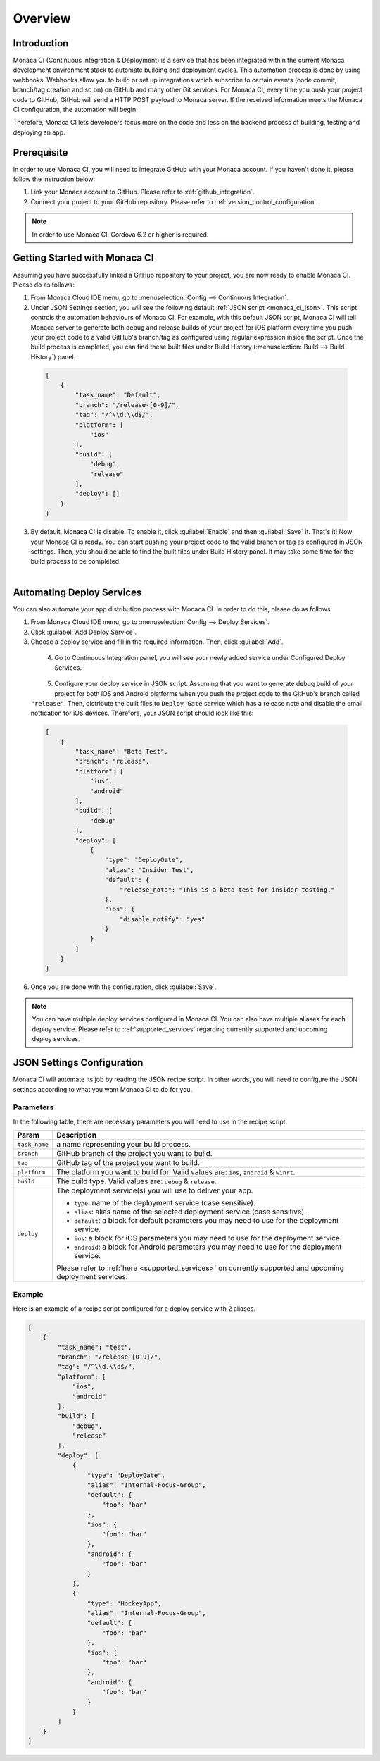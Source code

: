 .. _monaca_ci_overview:

=============================
Overview
=============================


Introduction
============================================================================

Monaca CI (Continuous Integration & Deployment) is a service that has been integrated within the current Monaca development environment stack to automate building and deployment cycles. This automation process is done by using webhooks. Webhooks allow you to build or set up integrations which subscribe to certain events (code commit, branch/tag creation and so on) on GitHub and many other Git services. For Monaca CI, every time you push your project code to GitHub, GitHub will send a HTTP POST payload to Monaca server. If the received information meets the Monaca CI configuration, the automation will begin.

Therefore, Monaca CI lets developers focus more on the code and less on the backend process of building, testing and deploying an app. 

Prerequisite
=================================

In order to use Monaca CI, you will need to integrate GitHub with your Monaca account. If you haven't done it, please follow the instruction below:

#. Link your Monaca account to GitHub. Please refer to :ref:`github_integration`.
#. Connect your project to your GitHub repository. Please refer to :ref:`version_control_configuration`.

.. note:: In order to use Monaca CI, Cordova 6.2 or higher is required. 


Getting Started with Monaca CI
============================================

Assuming you have successfully linked a GitHub repository to your project, you are now ready to enable Monaca CI. Please do as follows:

1. From Monaca Cloud IDE menu, go to :menuselection:`Config --> Continuous Integration`.

2. Under JSON Settings section, you will see the following default :ref:`JSON script <monaca_ci_json>`. This script controls the automation behaviours of Monaca CI. For example, with this default JSON script, Monaca CI will tell Monaca server to generate both debug and release builds of your project for iOS platform every time you push your project code to a valid GitHub's branch/tag as configured using regular expression inside the script. Once the build process is completed, you can find these built files under Build History (:menuselection:`Build --> Build History`) panel.

  .. code-block:: javascript

      [
          {
              "task_name": "Default",
              "branch": "/release-[0-9]/",
              "tag": "/^\\d.\\d$/",
              "platform": [
                  "ios"
              ],
              "build": [
                  "debug",
                  "release"
              ],
              "deploy": []
          }
      ]

3. By default, Monaca CI is disable. To enable it, click :guilabel:`Enable` and then :guilabel:`Save` it. That's it! Now your Monaca CI is ready. You can start pushing your project code to the valid branch or tag as configured in JSON settings. Then, you should be able to find the built files under Build History panel. It may take some time for the build process to be completed.

  .. figure:: images/overview/3.png
      :width: 600px
      :align: left

  .. rst-class:: clear


Automating Deploy Services
============================================

You can also automate your app distribution process with Monaca CI. In order to do this, please do as follows:

1. From Monaca Cloud IDE menu, go to :menuselection:`Config --> Deploy Services`.

2. Click :guilabel:`Add Deploy Service`.

3. Choose a deploy service and fill in the required information. Then, click :guilabel:`Add`.

  .. figure:: images/overview/1.png
    :width: 600px
    :align: left

  .. rst-class:: clear

4. Go to Continuous Integration panel, you will see your newly added service under Configured Deploy Services.

  .. figure:: images/overview/4.png
    :width: 600px
    :align: left

  .. rst-class:: clear

5. Configure your deploy service in JSON script. Assuming that you want to generate debug build of your project for both iOS and Android platforms when you push the project code to the GitHub's branch called ``"release"``. Then, distribute the built files to ``Deploy Gate`` service which has a release note and disable the email notfication for iOS devices. Therefore, your JSON script should look like this:

  .. code-block:: javascript

      [
          {
              "task_name": "Beta Test",
              "branch": "release",
              "platform": [
                  "ios",
                  "android"
              ],
              "build": [
                  "debug"
              ],
              "deploy": [
                  {
                      "type": "DeployGate",
                      "alias": "Insider Test",
                      "default": {
                          "release_note": "This is a beta test for insider testing."
                      },
                      "ios": {
                          "disable_notify": "yes"
                      }
                  }
              ]
          }
      ]

6. Once you are done with the configuration, click :guilabel:`Save`.

.. note:: You can have multiple deploy services configured in Monaca CI. You can also have multiple aliases for each deploy service. Please refer to :ref:`supported_services` regarding currently supported and upcoming deploy services. 


.. _monaca_ci_json:

JSON Settings Configuration
============================================

Monaca CI will automate its job by reading the JSON recipe script. In other words, you will need to configure the JSON settings according to what you want Monaca CI to do for you.

Parameters
^^^^^^^^^^^^^^^^^^^^

In the following table, there are necessary parameters you will need to use in the recipe script.

+-----------------+------------------------------------------------------------------------------------------------------------------+
| Param           |   Description                                                                                                    |
+=================+==================================================================================================================+
|``task_name``    |  a name representing your build process.                                                                         |
+-----------------+------------------------------------------------------------------------------------------------------------------+
|``branch``       |  GitHub branch of the project you want to build.                                                                 |
+-----------------+------------------------------------------------------------------------------------------------------------------+
|``tag``          |  GitHub tag of the project you want to build.                                                                    |
+-----------------+------------------------------------------------------------------------------------------------------------------+
|``platform``     |  The platform you want to build for. Valid values are: ``ios``, ``android`` & ``winrt``.                         |
+-----------------+------------------------------------------------------------------------------------------------------------------+
|``build``        |  The build type. Valid values are: ``debug`` & ``release``.                                                      |
+-----------------+------------------------------------------------------------------------------------------------------------------+
|``deploy``       |  The deployment service(s) you will use to deliver your app.                                                     |   
|                 |                                                                                                                  |
|                 |  - ``type``: name of the deployment service (case sensitive).                                                    |
|                 |  - ``alias``: alias name of the selected deployment service (case sensitive).                                    |
|                 |  - ``default``: a block for default parameters you may need to use for the deployment service.                   |
|                 |  - ``ios``: a block for iOS parameters you may need to use for the deployment service.                           |
|                 |  - ``android``: a block for Android parameters you may need to use for the deployment service.                   |
|                 |                                                                                                                  |
|                 |  Please refer to :ref:`here <supported_services>` on currently supported and upcoming deployment services.       |
+-----------------+------------------------------------------------------------------------------------------------------------------+

Example
^^^^^^^^^^^^^^^^^^^^^^^^^^^^^^^

Here is an example of a recipe script configured for a deploy service with 2 aliases.

.. code-block:: javascript

    [
        {
            "task_name": "test",
            "branch": "/release-[0-9]/",
            "tag": "/^\\d.\\d$/",
            "platform": [
                "ios",
                "android"
            ],
            "build": [
                "debug",
                "release"
            ],
            "deploy": [
                {
                    "type": "DeployGate",
                    "alias": "Internal-Focus-Group",
                    "default": {
                        "foo": "bar"
                    },
                    "ios": {
                        "foo": "bar"
                    },
                    "android": {
                        "foo": "bar"
                    }
                },
                {
                    "type": "HockeyApp",
                    "alias": "Internal-Focus-Group",
                    "default": {
                        "foo": "bar"
                    },
                    "ios": {
                        "foo": "bar"
                    },
                    "android": {
                        "foo": "bar"
                    }
                }
            ]
        }
    ]


.. seealso::

  *See Also*

  - :ref:`supported_services`
  - :ref:`json_sample`
